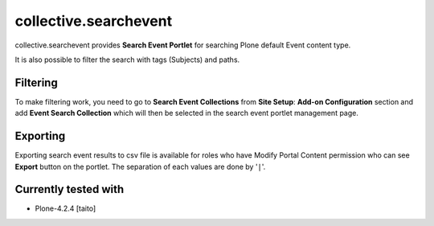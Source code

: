 ======================
collective.searchevent
======================

collective.searchevent provides **Search Event Portlet** for searching Plone default Event content type.

It is also possible to filter the search with tags (Subjects) and paths.

Filtering
---------

To make filtering work, you need to go to **Search Event Collections** from **Site Setup**: **Add-on Configuration** section and add **Event Search Collection** which will then be selected in the search event portlet management page.

Exporting
---------

Exporting search event results to csv file is available for roles who have Modify Portal Content permission who can see **Export** button on the portlet.
The separation of each values are done by '``|``'.

Currently tested with
---------------------

* Plone-4.2.4 [taito]
